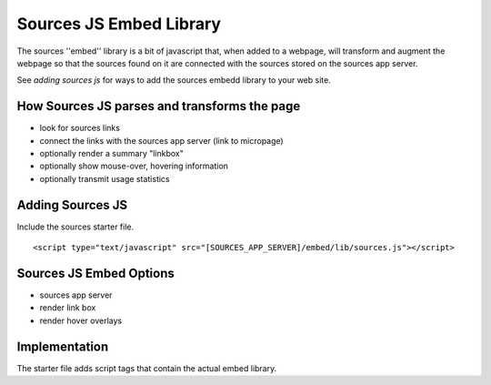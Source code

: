 Sources JS Embed Library
========================

The sources ''embed'' library is a bit of javascript that, when added to
a webpage, will transform and augment the webpage so that the sources found
on it are connected with the sources stored on the sources app server.

See `adding sources js` for ways to add the sources embedd library to
your web site.

How Sources JS parses and transforms the page
---------------------------------------------

- look for sources links
- connect the links with the sources app server (link to micropage)
- optionally render a summary "linkbox"
- optionally show mouse-over, hovering information
- optionally transmit usage statistics

Adding Sources JS
-----------------

Include the sources starter file.

::

     <script type="text/javascript" src="[SOURCES_APP_SERVER]/embed/lib/sources.js"></script>

Sources JS Embed Options
------------------------

- sources app server
- render link box
- render hover overlays


Implementation
--------------

The starter file adds script tags that contain the actual embed library.